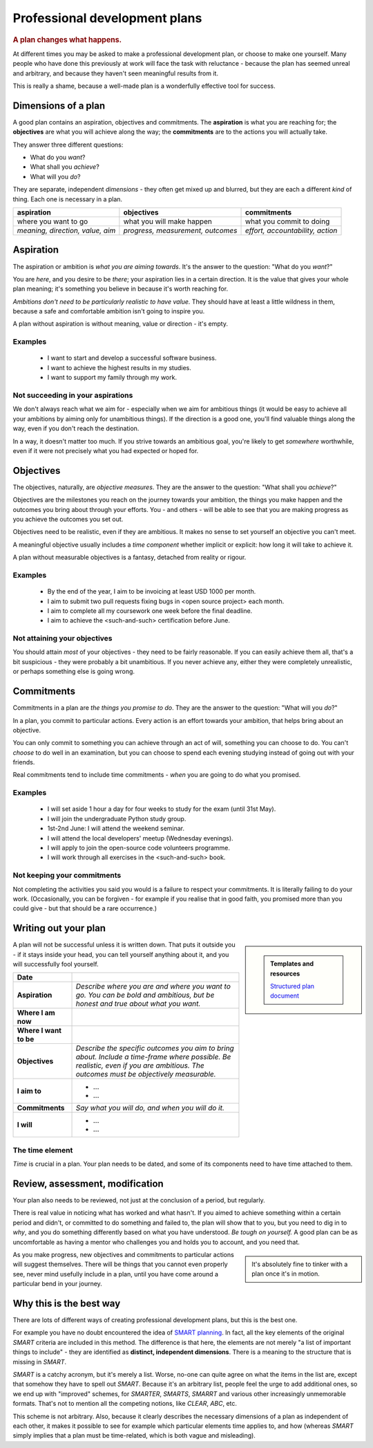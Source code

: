 ==============================
Professional development plans
==============================

..  rubric:: A plan changes what happens.

At different times you may be asked to make a professional development plan, or choose to make one yourself. Many people who have done this previously at work will face the task with reluctance - because the plan has seemed unreal and arbitrary, and because they haven't seen meaningful results from it.

This is really a shame, because a well-made plan is a wonderfully effective tool for success.


Dimensions of a plan
====================

A good plan contains an aspiration, objectives and commitments. The **aspiration** is what you are reaching for; the **objectives** are what you will achieve along the way; the **commitments** are to the actions you will actually take.

They answer three different questions:

* What do you *want*?
* What shall you *achieve*?
* What will you *do*?

They are separate, independent *dimensions* - they often get mixed up and blurred, but they are each a different *kind* of thing. Each one is necessary in a plan.

..  list-table::
    :header-rows: 1
    :class: wider

    * - aspiration
      - objectives
      - commitments
    * - where you want to go
      - what you will make happen
      - what you commit to doing
    * - *meaning, direction, value, aim*
      - *progress, measurement, outcomes*
      - *effort, accountability, action*



Aspiration
==========

The aspiration or ambition is *what you are aiming towards*. It's the answer to the question: "What do you *want*?"

You are *here*, and you desire to be *there*; your aspiration lies in a certain direction. It is the value that gives your whole plan meaning; it's something you believe in because it's worth reaching for.

*Ambitions don't need to be particularly realistic to have value.* They should have at least a little wildness in them, because a safe and comfortable ambition isn't going to inspire you.

A plan without aspiration is without meaning, value or direction - it's empty.


Examples
--------

    * I want to start and develop a successful software business.
    * I want to achieve the highest results in my studies.
    * I want to support my family through my work.


Not succeeding in your aspirations
----------------------------------

We don't always reach what we aim for - especially when we aim for ambitious things (it would be easy to achieve all your ambitions by aiming only for unambitious things). If the direction is a good one, you'll find valuable things along the way, even if you don't reach the destination.

In a way, it doesn't matter too much. If you strive towards an ambitious goal, you're likely to get *somewhere* worthwhile, even if it were not precisely what you had expected or hoped for.


Objectives
==========

The objectives, naturally, are *objective measures*. They are the answer to the question: "What shall you *achieve*?"

Objectives are the milestones you reach on the journey towards your ambition, the things you make happen and the outcomes you bring about through your efforts. You - and others - will be able to see that you are making progress as you achieve the outcomes you set out.

Objectives need to be realistic, even if they are ambitious. It makes no sense to set yourself an objective you can't meet.

A meaningful objective usually includes a *time component* whether implicit or explicit: how long it will take to achieve it.

A plan without measurable objectives is a fantasy, detached from reality or rigour.


Examples
--------

    * By the end of the year, I aim to be invoicing at least USD 1000 per month.
    * I aim to submit two pull requests fixing bugs in <open source project> each month.
    * I aim to complete all my coursework one week before the final deadline.
    * I aim to achieve the <such-and-such> certification before June.


Not attaining your objectives
-----------------------------

You should attain *most* of your objectives - they need to be fairly reasonable. If you can easily achieve them all, that's a bit suspicious - they were probably a bit unambitious. If you never achieve any, either they were completely unrealistic, or perhaps something else is going wrong.


Commitments
===========

Commitments in a plan are *the things you promise to do*. They are the answer to the question: "What will you *do*?"

In a plan, you commit to particular actions. Every action is an effort towards your ambition, that helps bring about an objective.

You can only commit to something you can achieve through an act of will, something you can choose to do. You can't *choose* to do well in an examination, but you can choose to spend each evening studying instead of going out with your friends.

Real commitments tend to include time commitments - *when* you are going to do what you promised.


Examples
--------

    * I will set aside 1 hour a day for four weeks to study for the exam (until 31st May).
    * I will join the undergraduate Python study group.
    * 1st-2nd June: I will attend the weekend seminar.
    * I will attend the local developers' meetup (Wednesday evenings).
    * I will apply to join the open-source code volunteers programme.
    * I will work through all exercises in the <such-and-such> book.


Not keeping your commitments
----------------------------

Not completing the activities you said you would is a failure to respect your commitments. It is literally failing to do your work. (Occasionally, you can be forgiven - for example if you realise that in good faith, you promised more than you could give - but that should be a rare occurrence.)


Writing out your plan
=====================

..  sidebar::

    ..  admonition:: Templates and resources

        `Structured plan document <https://docs.google.com/document/d/11hC8Sx4qUhNY1zPxlWaEE80l-4dGMA8cmnDPy4N41Z4/edit?usp=sharing>`_

A plan will not be successful unless it is written down. That puts it outside you - if it stays inside your head, you can tell yourself anything about it, and you will successfully fool yourself.

..  list-table::
    :stub-columns: 1

    * - Date
      -
    * - Aspiration
      - *Describe where you are and where you want to go. You can be bold and ambitious, but be honest and true about what you want.*
    * - Where I am now
      -
    * - Where I want to be
      -
    * - Objectives
      - *Describe the specific outcomes you aim to bring about. Include a time-frame where possible. Be realistic, even if you are ambitious. The outcomes must be objectively measurable.*
    * - I aim to
      - * ...
        * ...
    * - Commitments
      - *Say what you will do, and when you will do it.*
    * - I will
      - * ...
        * ...


The time element
----------------

*Time* is crucial in a plan. Your plan needs to be dated, and some of its components need to have time attached to them.


Review, assessment, modification
================================

Your plan also needs to be reviewed, not just at the conclusion of a period, but regularly.

There is real value in noticing what has worked and what hasn't. If you aimed to achieve something within a certain period and didn't, or committed to do something and failed to, the plan will show that to you, but you need to dig in to *why*, and you do something differently based on what you have understood. *Be tough on yourself.* A good plan can be as uncomfortable as having a mentor who challenges you and holds you to account, and you need that.

..  sidebar::

    It's absolutely fine to tinker with a plan once it's in motion.

As you make progress, new objectives and commitments to particular actions will suggest themselves. There will be things that you cannot even properly see, never mind usefully include in a plan, until you have come around a particular bend in your journey.


Why this is the best way
=========================

There are lots of different ways of creating professional development plans, but this is the best one.

For example you have no doubt encountered the idea of `SMART planning <https://en.wikipedia.org/wiki/SMART_criteria>`_. In fact, all the key elements of the original *SMART* criteria are included in this method. The difference is that here, the elements are not merely "a list of important things to include" - they are identified as **distinct, independent dimensions**. There is a meaning to the structure that is missing in *SMART*.

*SMART* is a catchy acronym, but it's merely a list. Worse, no-one can quite agree on what the items in the list are, except that somehow they have to spell out *SMART*. Because it's an arbitrary list, people feel the urge to add additional ones, so we end up with "improved" schemes, for *SMARTER*, *SMARTS*, *SMARRT* and various other increasingly unmemorable formats. That's not to mention all the competing notions, like *CLEAR*, *ABC*, etc.

This scheme is not arbitrary. Also, because it clearly describes the necessary dimensions of a plan as independent of each other, it makes it possible to see for example which particular elements time applies to, and how (whereas *SMART* simply implies that a plan must be time-related, which is both vague and misleading).
